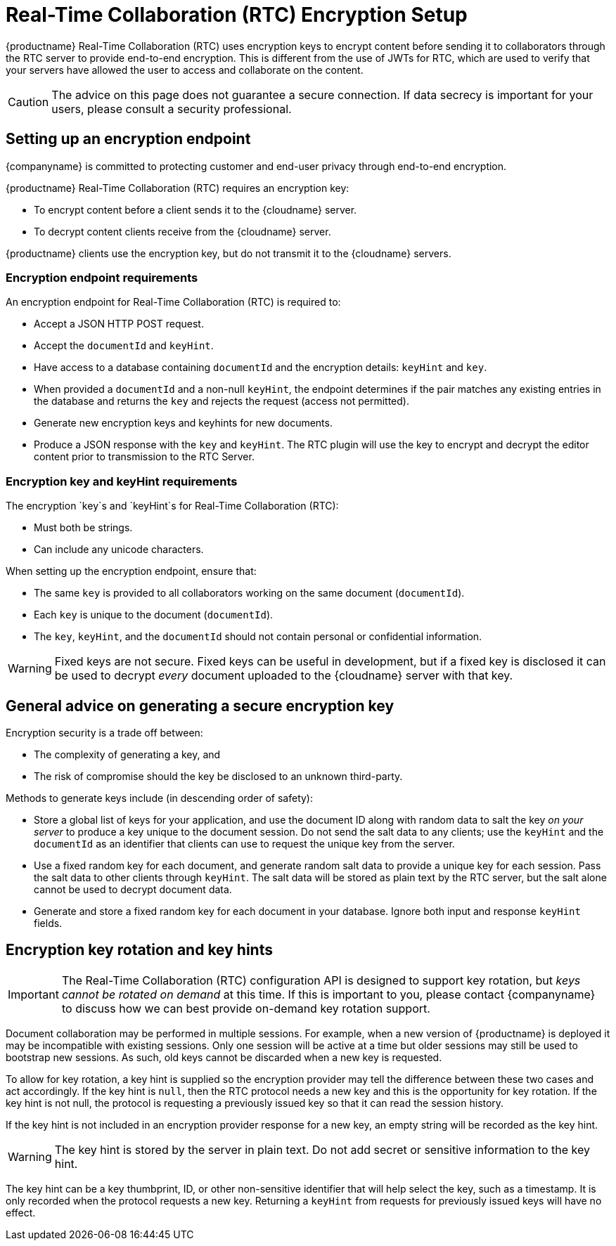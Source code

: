 = Real-Time Collaboration (RTC) Encryption Setup

:title_nav: Encryption Setup
:description: Useful information for setting up encryption for RTC
:keywords: rtc encrypt decrypt key rotate signature
:pluginname: Real-Time Collaboration (RTC)
:plugincode: rtc
:altplugincode: nil

{productname} {pluginname} uses encryption keys to encrypt content before sending it to collaborators through the RTC server to provide end-to-end encryption. This is different from the use of JWTs for RTC, which are used to verify that your servers have allowed the user to access and collaborate on the content.

CAUTION: The advice on this page does not guarantee a secure connection. If data secrecy is important for your users, please consult a security professional.

== Setting up an encryption endpoint

{companyname} is committed to protecting customer and end-user privacy through end-to-end encryption.

{productname} {pluginname} requires an encryption key:

* To encrypt content before a client sends it to the {cloudname} server.
* To decrypt content clients receive from the {cloudname} server.

{productname} clients use the encryption key, but do not transmit it to the {cloudname} servers.

=== Encryption endpoint requirements

An encryption endpoint for {pluginname} is required to:

* Accept a JSON HTTP POST request.
* Accept the `+documentId+` and `+keyHint+`.
* Have access to a database containing `+documentId+` and the encryption details: `+keyHint+` and `+key+`.
* When provided a `+documentId+` and a non-null `+keyHint+`, the endpoint determines if the pair matches any existing entries in the database and returns the `+key+` and rejects the request (access not permitted).
* Generate new encryption keys and keyhints for new documents.
* Produce a JSON response with the `+key+` and `+keyHint+`. The RTC plugin will use the key to encrypt and decrypt the editor content prior to transmission to the RTC Server.

=== Encryption key and keyHint requirements

The encryption `+key+`s and `+keyHint+`s for {pluginname}:

* Must both be strings.
* Can include any unicode characters.

When setting up the encryption endpoint, ensure that:

* The same `+key+` is provided to all collaborators working on the same document (`+documentId+`).
* Each `+key+` is unique to the document (`+documentId+`).
* The `+key+`, `+keyHint+`, and the `+documentId+` should not contain personal or confidential information.

WARNING: Fixed keys are not secure. Fixed keys can be useful in development, but if a fixed key is disclosed it can be used to decrypt _every_ document uploaded to the {cloudname} server with that key.

== General advice on generating a secure encryption key

Encryption security is a trade off between:

* The complexity of generating a key, and
* The risk of compromise should the key be disclosed to an unknown third-party.

Methods to generate keys include (in descending order of safety):

* Store a global list of keys for your application, and use the document ID along with random data to salt the key _on your server_ to produce a key unique to the document session. Do not send the salt data to any clients; use the `+keyHint+` and the `+documentId+` as an identifier that clients can use to request the unique key from the server.
* Use a fixed random key for each document, and generate random salt data to provide a unique key for each session. Pass the salt data to other clients through `+keyHint+`. The salt data will be stored as plain text by the RTC server, but the salt alone cannot be used to decrypt document data.
* Generate and store a fixed random key for each document in your database. Ignore both input and response `+keyHint+` fields.

== Encryption key rotation and key hints

IMPORTANT: The {pluginname} configuration API is designed to support key rotation, but _keys cannot be rotated on demand_ at this time. If this is important to you, please contact {companyname} to discuss how we can best provide on-demand key rotation support.

Document collaboration may be performed in multiple sessions. For example, when a new version of {productname} is deployed it may be incompatible with existing sessions. Only one session will be active at a time but older sessions may still be used to bootstrap new sessions. As such, old keys cannot be discarded when a new key is requested.

To allow for key rotation, a key hint is supplied so the encryption provider may tell the difference between these two cases and act accordingly. If the key hint is `+null+`, then the RTC protocol needs a new key and this is the opportunity for key rotation. If the key hint is not null, the protocol is requesting a previously issued key so that it can read the session history.

If the key hint is not included in an encryption provider response for a new key, an empty string will be recorded as the key hint.

WARNING: The key hint is stored by the server in plain text. Do not add secret or sensitive information to the key hint.

The key hint can be a key thumbprint, ID, or other non-sensitive identifier that will help select the key, such as a timestamp. It is only recorded when the protocol requests a new key. Returning a `+keyHint+` from requests for previously issued keys will have no effect.
